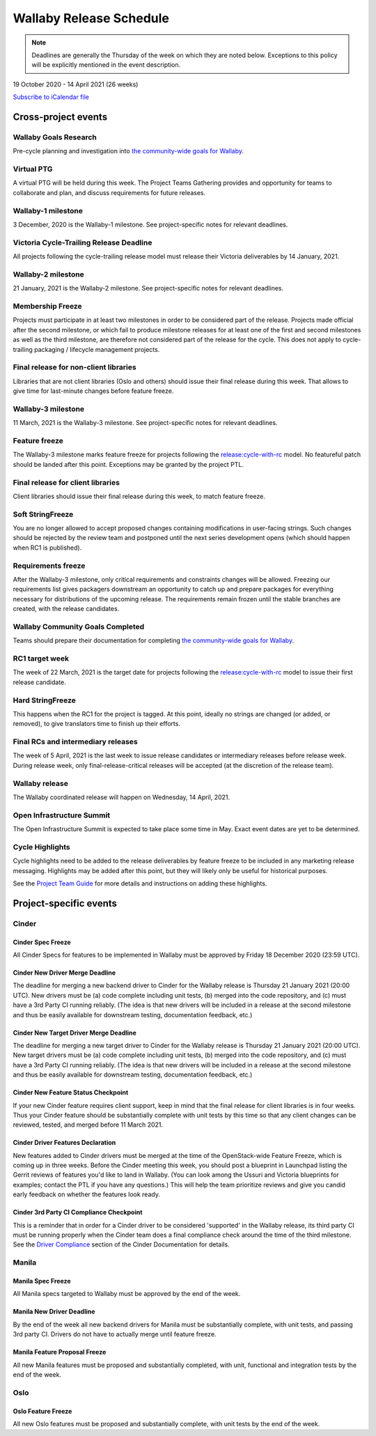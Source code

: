 ========================
Wallaby Release Schedule
========================

.. note::

   Deadlines are generally the Thursday of the week on which they are noted
   below. Exceptions to this policy will be explicitly mentioned in the event
   description.

19 October 2020 - 14 April 2021 (26 weeks)

.. datatemplate::
   :source: schedule.yaml
   :template: schedule_table.tmpl

.. ics::
   :source: schedule.yaml
   :name: Wallaby

`Subscribe to iCalendar file <schedule.ics>`_

Cross-project events
====================

.. _w-goals-research:

Wallaby Goals Research
----------------------

Pre-cycle planning and investigation into `the community-wide goals
for Wallaby
<https://governance.openstack.org/tc/goals/selected/wallaby/index.html>`__.

.. _w-ptg:

Virtual PTG
-----------

A virtual PTG will be held during this week. The Project Teams Gathering
provides and opportunity for teams to collaborate
and plan, and discuss requirements for future releases.

.. _w-1:

Wallaby-1 milestone
-------------------

3 December, 2020 is the Wallaby-1 milestone. See project-specific notes for
relevant deadlines.

.. _w-cycle-trail:

Victoria Cycle-Trailing Release Deadline
----------------------------------------

All projects following the cycle-trailing release model must release
their Victoria deliverables by 14 January, 2021.

.. _w-2:

Wallaby-2 milestone
-------------------

21 January, 2021 is the Wallaby-2 milestone. See project-specific notes for
relevant deadlines.

.. _w-mf:

Membership Freeze
-----------------

Projects must participate in at least two milestones in order to be considered
part of the release. Projects made official after the second milestone, or
which fail to produce milestone releases for at least one of the first and
second milestones as well as the third milestone, are therefore not considered
part of the release for the cycle. This does not apply to cycle-trailing
packaging / lifecycle management projects.

.. _w-final-lib:

Final release for non-client libraries
--------------------------------------

Libraries that are not client libraries (Oslo and others) should issue their
final release during this week. That allows to give time for last-minute
changes before feature freeze.

.. _w-3:

Wallaby-3 milestone
-------------------

11 March, 2021 is the Wallaby-3 milestone. See project-specific notes for
relevant deadlines.

.. _w-ff:

Feature freeze
--------------

The Wallaby-3 milestone marks feature freeze for projects following the
`release:cycle-with-rc`_ model. No featureful patch should be landed
after this point. Exceptions may be granted by the project PTL.

.. _release:cycle-with-rc: https://releases.openstack.org/reference/release_models.html#cycle-with-rc

.. _w-final-clientlib:

Final release for client libraries
----------------------------------

Client libraries should issue their final release during this week, to match
feature freeze.

.. _w-soft-sf:

Soft StringFreeze
-----------------

You are no longer allowed to accept proposed changes containing modifications
in user-facing strings. Such changes should be rejected by the review team and
postponed until the next series development opens (which should happen when RC1
is published).

.. _w-rf:

Requirements freeze
-------------------

After the Wallaby-3 milestone, only critical requirements and constraints
changes will be allowed. Freezing our requirements list gives packagers
downstream an opportunity to catch up and prepare packages for everything
necessary for distributions of the upcoming release. The requirements remain
frozen until the stable branches are created, with the release candidates.

.. _w-goals-complete:

Wallaby Community Goals Completed
---------------------------------

Teams should prepare their documentation for completing `the
community-wide goals for Wallaby
<https://governance.openstack.org/tc/goals/selected/wallaby/index.html>`__.

.. _w-rc1:

RC1 target week
---------------

The week of 22 March, 2021 is the target date for projects following the
`release:cycle-with-rc`_ model to issue their first release candidate.

.. _w-hard-sf:

Hard StringFreeze
-----------------

This happens when the RC1 for the project is tagged. At this point, ideally
no strings are changed (or added, or removed), to give translators time to
finish up their efforts.

.. _w-finalrc:

Final RCs and intermediary releases
-----------------------------------

The week of 5 April, 2021 is the last week to issue release candidates or
intermediary releases before release week. During release week, only
final-release-critical releases will be accepted (at the discretion of the
release team).

.. _w-final:

Wallaby release
---------------

The Wallaby coordinated release will happen on Wednesday, 14 April, 2021.

.. _w-summit:

Open Infrastructure Summit
--------------------------

The Open Infrastructure Summit is expected to take place some time in May.
Exact event dates are yet to be determined.

.. _w-cycle-highlights:

Cycle Highlights
---------------------

Cycle highlights need to be added to the release deliverables by feature
freeze to be included in any marketing release messaging.
Highlights may be added after this point, but they will likely only be
useful for historical purposes.

See the `Project Team Guide`_ for more details and instructions on adding
these highlights.

.. _Project Team Guide: https://docs.openstack.org/project-team-guide/release-management.html#cycle-highlights

Project-specific events
=======================

Cinder
------

.. _w-cinder-spec-freeze:

Cinder Spec Freeze
^^^^^^^^^^^^^^^^^^

All Cinder Specs for features to be implemented in Wallaby must be approved by
Friday 18 December 2020 (23:59 UTC).

.. _w-cinder-driver-deadline:

Cinder New Driver Merge Deadline
^^^^^^^^^^^^^^^^^^^^^^^^^^^^^^^^

The deadline for merging a new backend driver to Cinder for the Wallaby
release is Thursday 21 January 2021 (20:00 UTC).  New drivers must be (a) code
complete including unit tests, (b) merged into the code repository, and (c)
must have a 3rd Party CI running reliably.  (The idea is that new drivers will
be included in a release at the second milestone and thus be easily available
for downstream testing, documentation feedback, etc.)

.. _w-cinder-target-driver-deadline:

Cinder New Target Driver Merge Deadline
^^^^^^^^^^^^^^^^^^^^^^^^^^^^^^^^^^^^^^^

The deadline for merging a new target driver to Cinder for the Wallaby release
is Thursday 21 January 2021 (20:00 UTC).  New target drivers must be (a) code
complete including unit tests, (b) merged into the code repository, and (c)
must have a 3rd Party CI running reliably.  (The idea is that new drivers will
be included in a release at the second milestone and thus be easily available
for downstream testing, documentation feedback, etc.)

.. _w-cinder-feature-checkpoint:

Cinder New Feature Status Checkpoint
^^^^^^^^^^^^^^^^^^^^^^^^^^^^^^^^^^^^

If your new Cinder feature requires client support, keep in mind that the final
release for client libraries is in four weeks.  Thus your Cinder feature
should be substantially complete with unit tests by this time so that any
client changes can be reviewed, tested, and merged before 11 March 2021.

.. _w-cinder-driver-features-declaration:

Cinder Driver Features Declaration
^^^^^^^^^^^^^^^^^^^^^^^^^^^^^^^^^^

New features added to Cinder drivers must be merged at the time of the
OpenStack-wide Feature Freeze, which is coming up in three weeks.  Before
the Cinder meeting this week, you should post a blueprint in Launchpad listing
the Gerrit reviews of features you'd like to land in Wallaby.  (You can look
among the Ussuri and Victoria blueprints for examples; contact the PTL if you
have any questions.)  This will help the team prioritize reviews and give you
candid early feedback on whether the features look ready.

.. _w-cinder-ci-checkpoint:

Cinder 3rd Party CI Compliance Checkpoint
^^^^^^^^^^^^^^^^^^^^^^^^^^^^^^^^^^^^^^^^^

This is a reminder that in order for a Cinder driver to be considered
'supported' in the Wallaby release, its third party CI must be running
properly when the Cinder team does a final compliance check around the
time of the third milestone.  See the `Driver Compliance
<https://docs.openstack.org/cinder/latest/drivers-all-about.html#driver-compliance>`_
section of the Cinder Documentation for details.

Manila
------

.. _w-manila-spec-freeze:

Manila Spec Freeze
^^^^^^^^^^^^^^^^^^

All Manila specs targeted to Wallaby must be approved by the end of the week.

.. _w-manila-new-driver-deadline:

Manila New Driver Deadline
^^^^^^^^^^^^^^^^^^^^^^^^^^

By the end of the week all new backend drivers for Manila must be substantially
complete, with unit tests, and passing 3rd party CI.  Drivers do not have to
actually merge until feature freeze.

.. _w-manila-fpfreeze:

Manila Feature Proposal Freeze
^^^^^^^^^^^^^^^^^^^^^^^^^^^^^^

All new Manila features must be proposed and substantially completed, with
unit, functional and integration tests by the end of the week.

Oslo
----

.. _w-oslo-feature-freeze:

Oslo Feature Freeze
^^^^^^^^^^^^^^^^^^^

All new Oslo features must be proposed and substantially complete, with unit
tests by the end of the week.
